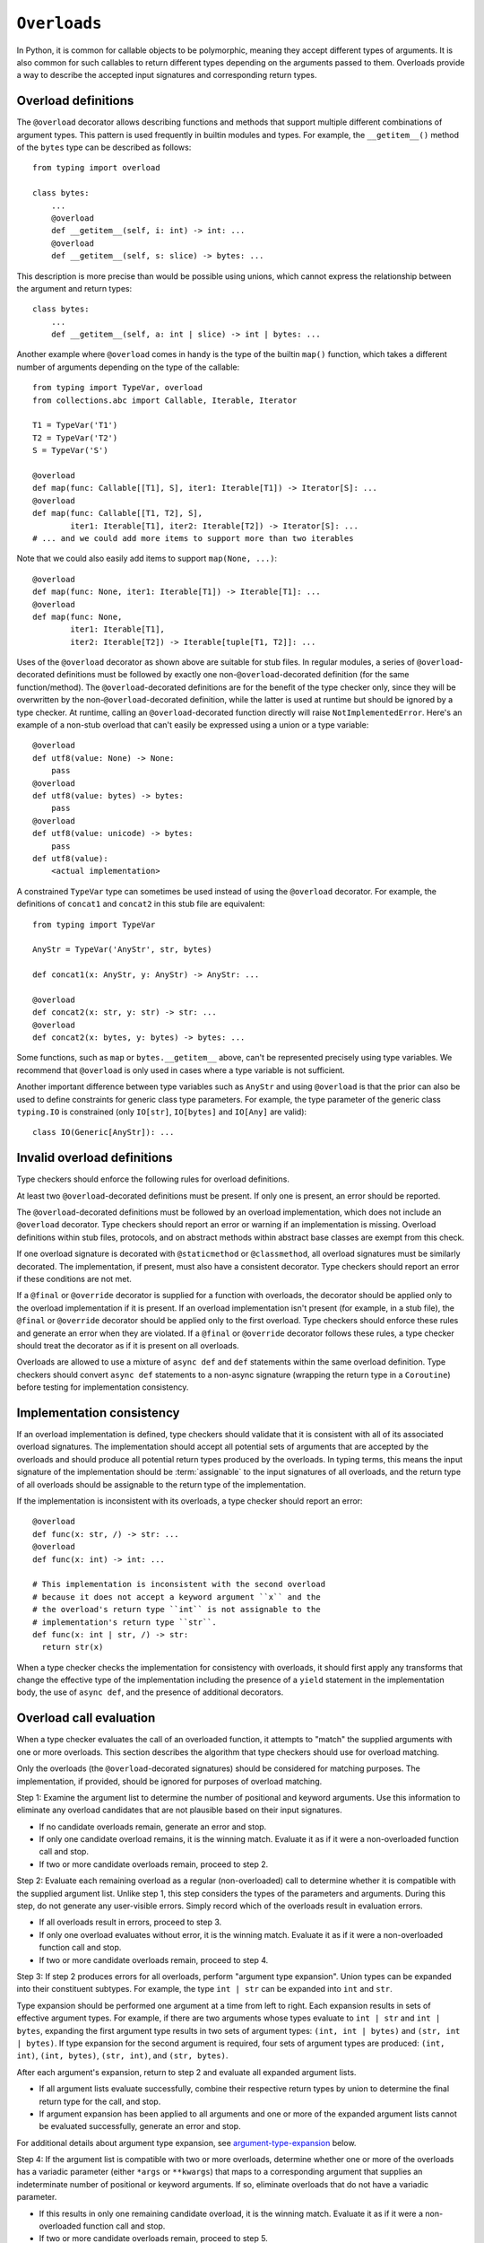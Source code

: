 .. _`overload`:

``Overloads``
=============

In Python, it is common for callable objects to be polymorphic, meaning
they accept different types of arguments. It is also common for such
callables to return different types depending on the arguments passed to
them. Overloads provide a way to describe the accepted input signatures
and corresponding return types.


Overload definitions
^^^^^^^^^^^^^^^^^^^^

The ``@overload`` decorator allows describing functions and methods
that support multiple different combinations of argument types. This
pattern is used frequently in builtin modules and types. For example,
the ``__getitem__()`` method of the ``bytes`` type can be described as
follows::

  from typing import overload

  class bytes:
      ...
      @overload
      def __getitem__(self, i: int) -> int: ...
      @overload
      def __getitem__(self, s: slice) -> bytes: ...

This description is more precise than would be possible using unions,
which cannot express the relationship between the argument and return
types::

  class bytes:
      ...
      def __getitem__(self, a: int | slice) -> int | bytes: ...

Another example where ``@overload`` comes in handy is the type of the
builtin ``map()`` function, which takes a different number of
arguments depending on the type of the callable::

  from typing import TypeVar, overload
  from collections.abc import Callable, Iterable, Iterator

  T1 = TypeVar('T1')
  T2 = TypeVar('T2')
  S = TypeVar('S')

  @overload
  def map(func: Callable[[T1], S], iter1: Iterable[T1]) -> Iterator[S]: ...
  @overload
  def map(func: Callable[[T1, T2], S],
          iter1: Iterable[T1], iter2: Iterable[T2]) -> Iterator[S]: ...
  # ... and we could add more items to support more than two iterables

Note that we could also easily add items to support ``map(None, ...)``::

  @overload
  def map(func: None, iter1: Iterable[T1]) -> Iterable[T1]: ...
  @overload
  def map(func: None,
          iter1: Iterable[T1],
          iter2: Iterable[T2]) -> Iterable[tuple[T1, T2]]: ...

Uses of the ``@overload`` decorator as shown above are suitable for
stub files. In regular modules, a series of ``@overload``-decorated
definitions must be followed by exactly one
non-``@overload``-decorated definition (for the same function/method).
The ``@overload``-decorated definitions are for the benefit of the
type checker only, since they will be overwritten by the
non-``@overload``-decorated definition, while the latter is used at
runtime but should be ignored by a type checker. At runtime, calling
an ``@overload``-decorated function directly will raise
``NotImplementedError``. Here's an example of a non-stub overload
that can't easily be expressed using a union or a type variable::

  @overload
  def utf8(value: None) -> None:
      pass
  @overload
  def utf8(value: bytes) -> bytes:
      pass
  @overload
  def utf8(value: unicode) -> bytes:
      pass
  def utf8(value):
      <actual implementation>

A constrained ``TypeVar`` type can sometimes be used instead of
using the ``@overload`` decorator. For example, the definitions
of ``concat1`` and ``concat2`` in this stub file are equivalent::

  from typing import TypeVar

  AnyStr = TypeVar('AnyStr', str, bytes)

  def concat1(x: AnyStr, y: AnyStr) -> AnyStr: ...

  @overload
  def concat2(x: str, y: str) -> str: ...
  @overload
  def concat2(x: bytes, y: bytes) -> bytes: ...

Some functions, such as ``map`` or ``bytes.__getitem__`` above, can't
be represented precisely using type variables. We
recommend that ``@overload`` is only used in cases where a type
variable is not sufficient.

Another important difference between type variables such as ``AnyStr``
and using ``@overload`` is that the prior can also be used to define
constraints for generic class type parameters. For example, the type
parameter of the generic class ``typing.IO`` is constrained (only
``IO[str]``, ``IO[bytes]`` and ``IO[Any]`` are valid)::

  class IO(Generic[AnyStr]): ...


Invalid overload definitions
^^^^^^^^^^^^^^^^^^^^^^^^^^^^

Type checkers should enforce the following rules for overload definitions.

At least two ``@overload``-decorated definitions must be present. If only
one is present, an error should be reported.

The ``@overload``-decorated definitions must be followed by an overload
implementation, which does not include an ``@overload`` decorator. Type
checkers should report an error or warning if an implementation is missing.
Overload definitions within stub files, protocols, and on abstract methods
within abstract base classes are exempt from this check.

If one overload signature is decorated with ``@staticmethod`` or
``@classmethod``, all overload signatures must be similarly decorated. The
implementation, if present, must also have a consistent decorator. Type
checkers should report an error if these conditions are not met.

If a ``@final`` or ``@override`` decorator is supplied for a function with
overloads, the decorator should be applied only to the overload implementation
if it is present. If an overload implementation isn't present (for example, in
a stub file), the ``@final`` or ``@override`` decorator should be applied only
to the first overload. Type checkers should enforce these rules and generate
an error when they are violated. If a ``@final`` or ``@override`` decorator
follows these rules, a type checker should treat the decorator as if it is
present on all overloads.

Overloads are allowed to use a mixture of ``async def`` and ``def`` statements
within the same overload definition. Type checkers should convert
``async def`` statements to a non-async signature (wrapping the return
type in a ``Coroutine``) before testing for implementation consistency.


Implementation consistency
^^^^^^^^^^^^^^^^^^^^^^^^^^

If an overload implementation is defined, type checkers should validate
that it is consistent with all of its associated overload signatures.
The implementation should accept all potential sets of arguments
that are accepted by the overloads and should produce all potential return
types produced by the overloads. In typing terms, this means the input
signature of the implementation should be :term:`assignable` to the input
signatures of all overloads, and the return type of all overloads should be
assignable to the return type of the implementation.

If the implementation is inconsistent with its overloads, a type checker
should report an error::

  @overload
  def func(x: str, /) -> str: ...
  @overload
  def func(x: int) -> int: ...

  # This implementation is inconsistent with the second overload
  # because it does not accept a keyword argument ``x`` and the
  # the overload's return type ``int`` is not assignable to the
  # implementation's return type ``str``.
  def func(x: int | str, /) -> str:
    return str(x)

When a type checker checks the implementation for consistency with overloads,
it should first apply any transforms that change the effective type of the
implementation including the presence of a ``yield`` statement in the
implementation body, the use of ``async def``, and the presence of additional
decorators.


Overload call evaluation
^^^^^^^^^^^^^^^^^^^^^^^^

When a type checker evaluates the call of an overloaded function, it
attempts to "match" the supplied arguments with one or more overloads.
This section describes the algorithm that type checkers should use
for overload matching.

Only the overloads (the ``@overload``-decorated signatures) should be
considered for matching purposes. The implementation, if provided,
should be ignored for purposes of overload matching.


Step 1: Examine the argument list to determine the number of
positional and keyword arguments. Use this information to eliminate any
overload candidates that are not plausible based on their
input signatures.

- If no candidate overloads remain, generate an error and stop.
- If only one candidate overload remains, it is the winning match. Evaluate
  it as if it were a non-overloaded function call and stop.
- If two or more candidate overloads remain, proceed to step 2.


Step 2: Evaluate each remaining overload as a regular (non-overloaded)
call to determine whether it is compatible with the supplied
argument list. Unlike step 1, this step considers the types of the parameters
and arguments. During this step, do not generate any user-visible errors.
Simply record which of the overloads result in evaluation errors.

- If all overloads result in errors, proceed to step 3.
- If only one overload evaluates without error, it is the winning match.
  Evaluate it as if it were a non-overloaded function call and stop.
- If two or more candidate overloads remain, proceed to step 4.


Step 3: If step 2 produces errors for all overloads, perform
"argument type expansion". Union types can be expanded
into their constituent subtypes. For example, the type ``int | str`` can
be expanded into ``int`` and ``str``.

Type expansion should be performed one argument at a time from left to
right. Each expansion results in sets of effective argument types.
For example, if there are two arguments whose types evaluate to
``int | str`` and ``int | bytes``, expanding the first argument type
results in two sets of argument types: ``(int, int | bytes)`` and
``(str, int | bytes)``. If type expansion for the second argument is required,
four sets of argument types are produced: ``(int, int)``, ``(int, bytes)``,
``(str, int)``, and ``(str, bytes)``.

After each argument's expansion, return to step 2 and evaluate all
expanded argument lists.

- If all argument lists evaluate successfully, combine their
  respective return types by union to determine the final return type
  for the call, and stop.
- If argument expansion has been applied to all arguments and one or
  more of the expanded argument lists cannot be evaluated successfully,
  generate an error and stop.


For additional details about argument type expansion, see
`argument-type-expansion`_ below.


Step 4: If the argument list is compatible with two or more overloads,
determine whether one or more of the overloads has a variadic parameter
(either ``*args`` or ``**kwargs``) that maps to a corresponding argument
that supplies an indeterminate number of positional or keyword arguments.
If so, eliminate overloads that do not have a variadic parameter.

- If this results in only one remaining candidate overload, it is
  the winning match. Evaluate it as if it were a non-overloaded function
  call and stop.
- If two or more candidate overloads remain, proceed to step 5.


Step 5: For all arguments, determine whether all possible
:term:`materializations <materialize>` of the argument's type are assignable to
the corresponding parameter type for each of the remaining overloads. If so,
eliminate all of the subsequent remaining overloads.

Consider the following example::

  @overload
  def example(x: list[int]) -> int: ...
  @overload
  def example(x: list[Any]) -> str: ...
  @overload
  def example(x: Any) -> Any: ...

  def test(a: list[Any]):
      # All materializations of list[Any] will match either the first or
      # second overload, so the third overload can be eliminated.
      example(a)

This rule eliminates overloads that will never be chosen even if the
caller eliminates types that include ``Any``.

If the call involves more than one argument, all possible materializations of
every argument type must be assignable to its corresponding parameter type.
If this condition exists, all subsequent remaining overloads should be eliminated.

Once this filtering process is applied for all arguments, examine the return
types of the remaining overloads. If these return types include type variables,
they should be replaced with their solved types. If the resulting return types
for all remaining overloads are :term:`equivalent`, proceed to step 6.

If the return types are not equivalent, overload matching is ambiguous. In
this case, assume a return type of ``Any`` and stop.


Step 6: Choose the first remaining candidate overload as the winning
match. Evaluate it as if it were a non-overloaded function call and stop.

Example 1::

  @overload
  def example1(x: int, y: str) -> int: ...
  @overload
  def example1(x: str) -> str: ...

  example1()  # Error in step 1: no plausible overloads
  example1(1, "")  # Step 1 eliminates second overload
  example1("")  # Step 1 eliminates first overload

  example1("", "")  # Error in step 2: no compatible overloads
  example1(1)  # Error in step 2: no compatible overloads


Example 2::

  @overload
  def example2(x: int, y: str, z: int) -> str: ...
  @overload
  def example2(x: int, y: int, z: int) -> int: ...

  def test(values: list[str | int]):
      # In this example, argument type expansion is
      # performed on the first two arguments. Expansion
      # of the third is unnecessary.
      r1 = example2(1, values[0], 1)
      reveal_type(r1)  # Should reveal str | int

      # Here, the types of all three arguments are expanded
      # without success.
      example2(values[0], values[1], values[2])  # Error in step 3


Example 3::

  @overload
  def example3(x: int, /) -> tuple[int]: ...
  @overload
  def example3(x: int, y: int, /) -> tuple[int, int]: ...
  @overload
  def example3(*args: int) -> tuple[int, ...]: ...

  def test(val: list[int]):
      # Step 1 eliminates second overload. Step 4 and
      # step 5 do not apply. Step 6 picks the first
      # overload.
      r1 = example3(1)
      reveal_type(r1)  # Should reveal tuple[int]

      # Step 1 eliminates first overload. Step 4 and
      # step 5 do not apply. Step 6 picks the second
      # overload.
      r2 = example3(1, 2)
      reveal_type(r2)  # Should reveal tuple[int, int]

      # Step 1 doesn't eliminate any overloads. Step 4
      # picks the third overload.
      r3 = example3(*val)
      reveal_type(r3)  # Should reveal tuple[int, ...]


Example 4::

  @overload
  def example4(x: list[int], y: int) -> int: ...
  @overload
  def example4(x: list[str], y: str) -> int: ...
  @overload
  def example4(x: int, y: int) -> list[int]: ...

  def test(v1: list[Any], v2: Any):
      # Step 2 eliminates the third overload. Step 5
      # determines that first and second overloads
      # both apply and are ambiguous due to Any, but
      # return types are consistent.
      r1 = example4(v1, v2)
      reveal_type(r1)  # Reveals int

      # Step 2 eliminates the second overload. Step 5
      # determines that first and third overloads
      # both apply and are ambiguous due to Any, and
      # the return types are inconsistent.
      r2 = example4(v2, 1)
      reveal_type(r2)  # Should reveal Any


.. _argument-type-expansion:

Argument type expansion
^^^^^^^^^^^^^^^^^^^^^^^

When performing argument type expansion, a type that is equivalent to
a union of a finite set of subtypes should be expanded into its constituent
subtypes. This includes the following cases.

1. Explicit unions: Each subtype of the union should be considered as a
   separate argument type. For example, the type ``int | str`` should be expanded
   into ``int`` and ``str``.

2. ``bool`` should be expanded into ``Literal[True]`` and ``Literal[False]``.

3. ``Enum`` types (other than those that derive from ``enum.Flag``) should
   be expanded into their literal members.

4. ``type[A | B]`` should be expanded into ``type[A]`` and ``type[B]``.

5. Tuples of known length that contain expandable types should be expanded
   into all possible combinations of their element types. For example, the type
   ``tuple[int | str, bool]`` should be expanded into ``(int, Literal[True])``,
   ``(int, Literal[False])``, ``(str, Literal[True])``, and
   ``(str, Literal[False])``.

The above list may not be exhaustive, and additional cases may be added in
the future as the type system evolves.
